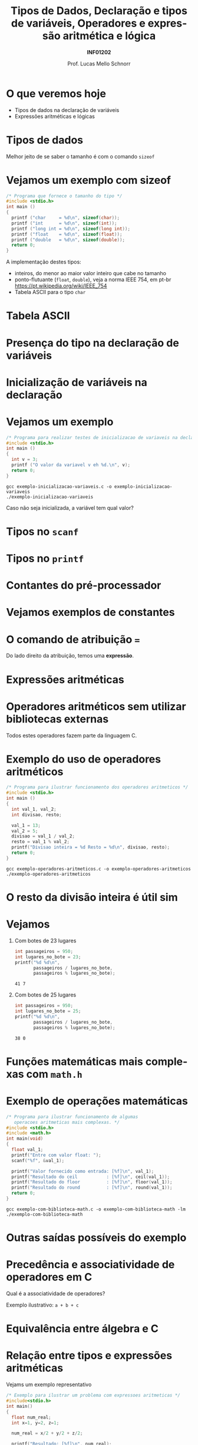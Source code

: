 # -*- coding: utf-8 -*-
# -*- mode: org -*-
#+startup: beamer overview indent
#+LANGUAGE: pt-br
#+TAGS: noexport(n)
#+EXPORT_EXCLUDE_TAGS: noexport
#+EXPORT_SELECT_TAGS: export

#+Title: Tipos de Dados, Declaração e tipos de variáveis, Operadores e expressão aritmética e lógica
#+Subtitle: *INF01202*
#+Author: Prof. Lucas Mello Schnorr
#+Date: \copyleft

#+LaTeX_CLASS: beamer
#+LaTeX_CLASS_OPTIONS: [xcolor=dvipsnames]
#+OPTIONS:   H:1 num:t toc:nil \n:nil @:t ::t |:t ^:t -:t f:t *:t <:t
#+LATEX_HEADER: \input{org-babel.tex}

* Configuração                                                     :noexport:

#+BEGIN_SRC emacs-lisp
(setq org-latex-listings 'minted
      org-latex-packages-alist '(("" "minted"))
      org-latex-pdf-process
      '("pdflatex -shell-escape -interaction nonstopmode -output-directory %o %f"
        "pdflatex -shell-escape -interaction nonstopmode -output-directory %o %f"))
(setq org-latex-minted-options
       '(("frame" "lines")
         ("fontsize" "\\scriptsize")))
#+END_SRC

#+RESULTS:
| frame    | lines       |
| fontsize | \scriptsize |
* O que veremos hoje

- Tipos de dados na declaração de variáveis
- Expressões aritméticas e lógicas

* Tipos de dados

#+latex: \cortesia{../../../Algoritmos/Mara/Teoricas/Aula03-SequencialExpressoes_slide_10.pdf}{Prof. Mara Abel}

#+BEGIN_CENTER
Melhor jeito de se saber o tamanho é com o comando =sizeof=
#+END_CENTER

* Vejamos um exemplo com sizeof

#+BEGIN_SRC C :tangle e/exemplo-sizeof.c
/* Programa que fornece o tamanho do tipo */
#include <stdio.h>
int main ()
{
  printf ("char     = %d\n", sizeof(char));
  printf ("int      = %d\n", sizeof(int));
  printf ("long int = %d\n", sizeof(long int));
  printf ("float    = %d\n", sizeof(float));
  printf ("double   = %d\n", sizeof(double));
  return 0;
}
#+END_SRC

A implementação destes tipos:
- inteiros, do menor ao maior valor inteiro que cabe no tamanho
- ponto-flutuante (=float=, =double=), veja a norma IEEE 754, em pt-br \\
  https://pt.wikipedia.org/wiki/IEEE_754
- Tabela ASCII para o tipo =char=

* Tabela ASCII

[[./img/asciifull.jpg]]

#+attr_latex: :width .5\linewidth
[[./img/extend.jpg]]
* Presença do tipo na declaração de variáveis

#+latex: \cortesia{../../../Algoritmos/Mara/Teoricas/Aula03-SequencialExpressoes_slide_14.pdf}{Prof. Mara Abel}

* Inicialização de variáveis na declaração

#+latex: \cortesia{../../../Algoritmos/Mara/Teoricas/Aula03-SequencialExpressoes_slide_20.pdf}{Prof. Mara Abel}

* Vejamos um exemplo

#+BEGIN_SRC C :tangle e/exemplo-inicializacao-variaveis.c
/* Programa para realizar testes de inicializacao de variaveis na declaracao */
#include <stdio.h>
int main ()
{
  int v = 3;
  printf ("O valor da variavel v eh %d.\n", v);
  return 0;
}
#+END_SRC


#+begin_src shell :results output
gcc exemplo-inicializacao-variaveis.c -o exemplo-inicializacao-variaveis
./exemplo-inicializacao-variaveis
#+end_src

#+BEGIN_CENTER
Caso não seja inicializada, a variável tem qual valor?
#+END_CENTER

* Tipos no =scanf=

#+latex: \cortesia{../../../Algoritmos/Mara/Teoricas/Aula03-SequencialExpressoes_slide_15.pdf}{Prof. Mara Abel}

* Tipos no =printf=

#+latex: \cortesia{../../../Algoritmos/Mara/Teoricas/Aula03-SequencialExpressoes_slide_16.pdf}{Prof. Mara Abel}

* Contantes do pré-processador

#+latex: \cortesia{../../../Algoritmos/Mara/Teoricas/Aula03-SequencialExpressoes_slide_18.pdf}{Prof. Mara Abel}

* Vejamos exemplos de constantes

#+latex: \cortesia{../../../Algoritmos/Mara/Teoricas/Aula03-SequencialExpressoes_slide_19.pdf}{Prof. Mara Abel}

* O comando de atribuição ===

#+latex: \cortesia{../../../Algoritmos/Mara/Teoricas/Aula03-SequencialExpressoes_slide_17.pdf}{Prof. Mara Abel}

#+BEGIN_CENTER
Do lado direito da atribuição, temos uma *expressão*.
#+END_CENTER

* Expressões aritméticas

#+latex: \cortesia{../../../Algoritmos/Marcelo/aulas/aula03/aula03_slide_18.pdf}{Prof. Marcelo Walter}

* Operadores aritméticos sem utilizar bibliotecas externas

#+latex: \cortesia{../../../Algoritmos/Edison/Teoricas/aula03_slide_21.pdf}{Prof. Edison Pignaton de Freitas}

#+BEGIN_CENTER
Todos estes operadores fazem parte da linguagem C.
#+END_CENTER

* Exemplo do uso de operadores aritméticos

#+BEGIN_SRC C :tangle e/exemplo-operadores-aritmeticos.c
/* Programa para ilustrar funcionamento dos operadores aritmeticos */
#include <stdio.h>
int main ()
{
  int val_1, val_2;
  int divisao, resto;

  val_1 = 13;
  val_2 = 5;
  divisao = val_1 / val_2;
  resto = val_1 % val_2;
  printf("Divisao inteira = %d Resto = %d\n", divisao, resto);
  return 0;
}
#+END_SRC

#+begin_src shell :results output
gcc exemplo-operadores-aritmeticos.c -o exemplo-operadores-aritmeticos
./exemplo-operadores-aritmeticos
#+end_src

#+RESULTS:
: Divisão inteira = 2 Resto = 3

* O resto da divisão inteira é útil sim

#+latex: \cortesia{../../../Algoritmos/Edison/Teoricas/aula03_slide_23.pdf}{Prof. Edison Pignaton de Freitas}

* Vejamos

** Com botes de 23 lugares

 #+BEGIN_SRC C
int passageiros = 950;
int lugares_no_bote = 23;
printf("%d %d\n",
       passageiros / lugares_no_bote,
       passageiros % lugares_no_bote);
 #+END_SRC

 #+RESULTS:
 : 41 7

** Com botes de 25 lugares

 #+BEGIN_SRC C
int passageiros = 950;
int lugares_no_bote = 25;
printf("%d %d\n",
       passageiros / lugares_no_bote,
       passageiros % lugares_no_bote);
 #+END_SRC

 #+RESULTS:
 : 38 0

* Funções matemáticas mais complexas com =math.h=

#+latex: \cortesia{../../../Algoritmos/Claudio/Teorica/Aula03-algoritmo_e_estrutura_C_slide_06.pdf}{Prof. Claudio Jung}

* Exemplo de operações matemáticas

#+BEGIN_SRC C :tangle e/exemplo-com-biblioteca-math.c
/* Programa para ilustrar funcionamento de algumas
   operacoes aritmeticas mais complexas. */
#include <stdio.h>
#include <math.h>
int main(void)
{
  float val_1;
  printf("Entre com valor float: ");
  scanf("%f", &val_1);

  printf("Valor fornecido como entrada: [%f]\n", val_1);
  printf("Resultado do ceil           : [%f]\n", ceil(val_1));
  printf("Resultado do floor          : [%f]\n", floor(val_1));
  printf("Resultado do round          : [%f]\n", round(val_1));
  return 0;
}
#+END_SRC


#+begin_src shell :results output
gcc exemplo-com-biblioteca-math.c -o exemplo-com-biblioteca-math -lm
./exemplo-com-biblioteca-math
#+end_src

* Outras saídas possíveis do exemplo

#+latex: \cortesia{../../../Algoritmos/Edison/Teoricas/aula03_slide_26.pdf}{Prof. Edison Pignaton de Freitas}

* Precedência e associatividade de operadores em C

#+latex: \cortesia{../../../Algoritmos/Marcelo/aulas/aula03/aula03_slide_25.pdf}{Prof. Marcelo Walter}

#+BEGIN_CENTER
Qual é a associatividade de operadores?

Exemplo ilustrativo: =a + b + c=
#+END_CENTER

* Equivalência entre álgebra e C

#+latex: \cortesia{../../../Algoritmos/Claudio/Teorica/Aula03-algoritmo_e_estrutura_C_slide_11.pdf}{Prof. Claudio Jung}

* Relação entre tipos e expressões aritméticas

Vejams um exemplo representativo

#+BEGIN_SRC C :tangle e/exemplo-tipos-expressoes-aritmeticas.c
/* Exemplo para ilustrar um problema com expressoes aritmeticas */
#include<stdio.h>
int main()
{
  float num_real;
  int x=1, y=2, z=1;

  num_real = x/2 + y/2 + z/2;

  printf("Resultado: [%f]\n", num_real);
  return 0;
}
#+END_SRC

Qual é o resultado?

#+latex: \pause

#+begin_src shell :results output
gcc exemplo-tipos-expressoes-aritmeticas.c -o exemplo-tipos-expressoes-aritmeticas
./exemplo-tipos-expressoes-aritmeticas
#+end_src

#+RESULTS:
: Resultado: [1.000000]

* Constatação: resultados parciais são do tipo inteiro

#+latex: \cortesia{../../../Algoritmos/Marcelo/aulas/aula03/aula03_slide_26.pdf}{Prof. Marcelo Walter}

* Modeladores (/casts/) para explicitamente trocar o tipo

#+BEGIN_SRC C :tangle e/exemplo-tipos-expressoes-aritmeticas-cast.c
/* Exemplo para ilustrar um problema com expressoes aritmeticas */
#include <stdio.h>
int main()
{
  float num_real_0, num_real_1, num_real_2, num_real_3;  // variaveis reais
  int x=1, y=2, z=1; // valores inteiros – inicializados na declaracao

  num_real_0 = x/2        + y/2        +        z/2;
  num_real_1 = (float)x/2 + y/2        +        z/2;
  num_real_2 = (float)x/2 + (float)y/2 +        z/2;
  num_real_3 = (float)x/2 + (float)y/2 + (float)z/2;

  printf("Resultados -> "
	 "C0: [%f] "
	 "C1: [%f] "
	 "C2: [%f] "
	 "C3: [%f]\n", num_real_0, num_real_1, num_real_2, num_real_3);
  return 0;
}
#+END_SRC

#+latex: \pause\scriptsize

#+begin_src shell :results output
gcc exemplo-tipos-expressoes-aritmeticas-cast.c -o exemplo-tipos-expressoes-aritmeticas-cast
./exemplo-tipos-expressoes-aritmeticas-cast
#+end_src

#+RESULTS:
: Resultados -> C0: [1.000000] C1: [1.500000] C2: [1.500000] C3: [2.000000]

* Operadores de Atribuição (atalhos)

#+latex: \cortesia{../../../Algoritmos/Claudio/Teorica/Aula03-algoritmo_e_estrutura_C_slide_10.pdf}{Prof. Claudio Jung}

* Exercício

#+latex: \cortesia{../../../Algoritmos/Claudio/Teorica/Aula03-algoritmo_e_estrutura_C_slide_16.pdf}{Prof. Claudio Jung}

* Análise e Definição do Problema

#+latex: \cortesia{../../../Algoritmos/Claudio/Teorica/Aula03-algoritmo_e_estrutura_C_slide_17.pdf}{Prof. Claudio Jung}

* Algoritmo

#+latex: \cortesia{../../../Algoritmos/Claudio/Teorica/Aula03-algoritmo_e_estrutura_C_slide_18.pdf}{Prof. Claudio Jung}

* Programa (página 1)

#+latex: \cortesia{../../../Algoritmos/Claudio/Teorica/Aula03-algoritmo_e_estrutura_C_slide_19.pdf}{Prof. Claudio Jung}

* Programa (página 2)

#+latex: \cortesia{../../../Algoritmos/Claudio/Teorica/Aula03-algoritmo_e_estrutura_C_slide_20.pdf}{Prof. Claudio Jung}

* Testes

#+attr_latex: :options fontsize=\tiny
#+BEGIN_SRC C :tangle e/exemplo-notas.c
/* Calcula quantidade de cada cédula (ou moeda) tal que a soma dos
   valores totalize um valor inteiro dado.
   Entrada: valor inteiro
   Saida: quandidade de cedulas/moedas de 100, 50, 20, 10, 5, 2 e 1
   reais */
#include <stdio.h>
int main( )
{
  int valor, v; //valores inteiros lido e usado nos cálculos
  int n100, n50,n20,n10,n5,n2,n1;
  printf("Informe valor inteiro:");
  scanf("%d", &valor);
  v = valor; // copia, para preservar valor lido
  n100 = v/100; // RESULTADO DA DIVISÃO INTEIRA POR 100
  v = v%100;    // RESTO DA DIVISÃO INTEIRA POR 100
  n50 = v/50;
  v = v%50;
  n20 = v/20;
  v = v%20;
  n10 = v/10;
  v = v%10;
  n5 = v/5;
  v = v % 5;
  n2 = v/2;    // RESULTADO DA DIVISÃO INTEIRA POR 2
  n1 = v%2;    // RESTO DA DIVISÃO INTEIRA POR 2

  //quebra 2 linhas e insere caracteres ,00 depois do valor:
  printf("\n\nValor lido: R$%d,00\n",valor); // insere vírgula zero
  printf("notas de 100: %d\n",n100);
  printf("notas de 50: %d\n",n50);
  printf("notas de 20: %d\n",n20);
  printf("notas de 10: %d\n",n10);
  printf("notas de 5: %d\n",n5);
  printf("notas de 2: %d\n",n2);
  printf("notas de 1: %d\n",n1);
  return 0;
}
#+END_SRC

* Exercício para casa

#+latex: \cortesia{../../../Algoritmos/Claudio/Teorica/Aula03-algoritmo_e_estrutura_C_slide_22.pdf}{Prof. Claudio Jung}

